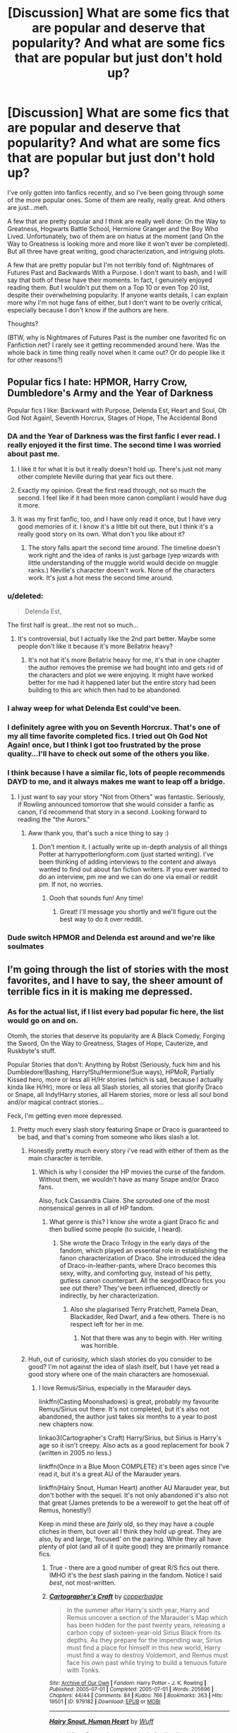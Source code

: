 #+TITLE: [Discussion] What are some fics that are popular and deserve that popularity? And what are some fics that are popular but just don't hold up?

* [Discussion] What are some fics that are popular and deserve that popularity? And what are some fics that are popular but just don't hold up?
:PROPERTIES:
:Author: TheWinterWren
:Score: 24
:DateUnix: 1459364016.0
:DateShort: 2016-Mar-30
:FlairText: Discussion
:END:
I've only gotten into fanfics recently, and so I've been going through some of the more popular ones. Some of them are really, really great. And others are just...meh.

A few that are pretty popular and I think are really well done: On the Way to Greatness, Hogwarts Battle School, Hermione Granger and the Boy Who Lived. Unfortunately, two of them are on hiatus at the moment (and On the Way to Greatness is looking more and more like it won't ever be completed). But all three have great writing, good characterization, and intriguing plots.

A few that are pretty popular but I'm not terribly fond of: Nightmares of Futures Past and Backwards With a Purpose. I don't want to bash, and I will say that both of these have their moments. In fact, I genuinely enjoyed reading them. But I wouldn't put them on a Top 10 or even Top 20 list, despite their overwhelming popularity. If anyone wants details, I can explain more why I'm not huge fans of either, but I don't want to be overly critical, especially because I don't know if the authors are here.

Thoughts?

(BTW, why is Nightmares of Futures Past is the number one favorited fic on Fanfiction.net? I rarely see it getting recommended around here. Was the whole back in time thing really novel when it came out? Or do people like it for other reasons?)


** Popular fics I hate: HPMOR, Harry Crow, Dumbledore's Army and the Year of Darkness

Popular fics I like: Backward with Purpose, Delenda Est, Heart and Soul, Oh God Not Again!, Seventh Horcrux, Stages of Hope, The Accidental Bond
:PROPERTIES:
:Author: InquisitorCOC
:Score: 20
:DateUnix: 1459364619.0
:DateShort: 2016-Mar-30
:END:

*** DA and the Year of Darkness was the first fanfic I ever read. I really enjoyed it the first time. The second time I was worried about past me.
:PROPERTIES:
:Author: onekrazykat
:Score: 15
:DateUnix: 1459366665.0
:DateShort: 2016-Mar-31
:END:

**** I like it for what it is but it really doesn't hold up. There's just not many other complete Neville during that year fics out there.
:PROPERTIES:
:Score: 7
:DateUnix: 1459372890.0
:DateShort: 2016-Mar-31
:END:


**** Exactly my opinion. Great the first read through, not so much the second. I feel like if it had been more canon compliant I would have dug it more.
:PROPERTIES:
:Score: 3
:DateUnix: 1459463710.0
:DateShort: 2016-Apr-01
:END:


**** It was my first fanfic, too, and I have only read it once, but I have very good memories of it. I know it's a little bit out there, but I think it's a really good story on its own. What don't you like about it?
:PROPERTIES:
:Author: DumbledoresArmy42
:Score: 1
:DateUnix: 1459602239.0
:DateShort: 2016-Apr-02
:END:

***** The story falls apart the second time around. The timeline doesn't work right and the idea of ranks is just garbage (yep wizards with little understanding of the muggle world would decide on muggle ranks.) Neville's character doesn't work. None of the characters work. It's just a hot mess the second time around.
:PROPERTIES:
:Author: onekrazykat
:Score: 3
:DateUnix: 1459606475.0
:DateShort: 2016-Apr-02
:END:


*** u/deleted:
#+begin_quote
  Delenda Est,
#+end_quote

The first half is great...the rest not so much...
:PROPERTIES:
:Score: 8
:DateUnix: 1459372917.0
:DateShort: 2016-Mar-31
:END:

**** It's controversial, but I actually like the 2nd part better. Maybe some people don't like it because it's more Bellatrix heavy?
:PROPERTIES:
:Author: InquisitorCOC
:Score: 3
:DateUnix: 1459375026.0
:DateShort: 2016-Mar-31
:END:

***** It's not hat it's more Bellatrix heavy for me, it's that in one chapter the author removes the premise we had bought into and gets rid of the characters and plot we were enjoying. It might have worked better for me had it happened later but the entire story had been building to this arc which then had to be abandoned.
:PROPERTIES:
:Score: 4
:DateUnix: 1459375674.0
:DateShort: 2016-Mar-31
:END:


*** I alway weep for what Delenda Est could've been.
:PROPERTIES:
:Author: UndeadBBQ
:Score: 4
:DateUnix: 1459373139.0
:DateShort: 2016-Mar-31
:END:


*** I definitely agree with you on Seventh Horcrux. That's one of my all time favorite completed fics. I tried out Oh God Not Again! once, but I think I got too frustrated by the prose quality...I'll have to check out some of the others you like.
:PROPERTIES:
:Author: PlatoandtheSunshines
:Score: 4
:DateUnix: 1459372610.0
:DateShort: 2016-Mar-31
:END:


*** I think because I have a similar fic, lots of people recommends DAYD to me, and it always makes me want to leap off a bridge.
:PROPERTIES:
:Author: FloreatCastellum
:Score: 3
:DateUnix: 1459368145.0
:DateShort: 2016-Mar-31
:END:

**** I just want to say your story "Not from Others" was fantastic. Seriously, if Rowling announced tomorrow that she would consider a fanfic as canon, I'd recommend that story in a second. Looking forward to reading the "the Aurors."
:PROPERTIES:
:Author: goodlife23
:Score: 3
:DateUnix: 1459398015.0
:DateShort: 2016-Mar-31
:END:

***** Aww thank you, that's such a nice thing to say :)
:PROPERTIES:
:Author: FloreatCastellum
:Score: 1
:DateUnix: 1459408305.0
:DateShort: 2016-Mar-31
:END:

****** Don't mention it. I actually write up in-depth analysis of all things Potter at harrypotterlongform.com (just started writing). I've been thinking of adding interviews to the content and always wanted to find out about fan fiction writers. If you ever wanted to do an interview, pm me and we can do one via email or reddit pm. If not, no worries.
:PROPERTIES:
:Author: goodlife23
:Score: 2
:DateUnix: 1459472565.0
:DateShort: 2016-Apr-01
:END:

******* Oooh that sounds fun! Any time!
:PROPERTIES:
:Author: FloreatCastellum
:Score: 1
:DateUnix: 1459493240.0
:DateShort: 2016-Apr-01
:END:

******** Great! I'll message you shortly and we'll figure out the best way to do it over reddit.
:PROPERTIES:
:Author: goodlife23
:Score: 1
:DateUnix: 1459557771.0
:DateShort: 2016-Apr-02
:END:


*** Dude switch HPMOR and Delenda est around and we're like soulmates
:PROPERTIES:
:Author: Hpfm2
:Score: 1
:DateUnix: 1459381334.0
:DateShort: 2016-Mar-31
:END:


** I'm going through the list of stories with the most favorites, and I have to say, the sheer amount of terrible fics in it is making me depressed.
:PROPERTIES:
:Author: M-Cheese
:Score: 7
:DateUnix: 1459366661.0
:DateShort: 2016-Mar-31
:END:

*** As for the actual list, if I list every bad popular fic here, the list would go on and on.

Otomh, the stories that deserve its popularity are A Black Comedy, Forging the Sword, On the Way to Greatness, Stages of Hope, Cauterize, and Ruskbyte's stuff.

Popular Stories that don't: Anything by Robst (Seriously, fuck him and his Dumbledore!Bashing, Harry!Stu/Hermione!Sue ways), HPMoR, Partially Kissed hero, more or less all H/Hr stories (which is sad, because I actually kinda like H/Hr), more or less all Slash stories, all stories that glorify Draco or Snape, all Indy!Harry stories, all Harem stories, more or less all soul bond and/or magical contract stories...

Feck, I'm getting even more depressed.
:PROPERTIES:
:Author: M-Cheese
:Score: 8
:DateUnix: 1459367243.0
:DateShort: 2016-Mar-31
:END:

**** Pretty much every slash story featuring Snape or Draco is guaranteed to be bad, and that's coming from someone who likes slash a lot.
:PROPERTIES:
:Author: NaughtyGaymer
:Score: 7
:DateUnix: 1459368713.0
:DateShort: 2016-Mar-31
:END:

***** Honestly pretty much every story i've read with either of them as the main character is terrible.
:PROPERTIES:
:Score: 6
:DateUnix: 1459372972.0
:DateShort: 2016-Mar-31
:END:

****** Which is why I consider the HP movies the curse of the fandom. Without them, we wouldn't have as many Snape and/or Draco fans.

Also, fuck Cassandra Claire. She sprouted one of the most nonsensical genres in all of HP fandom.
:PROPERTIES:
:Author: M-Cheese
:Score: 8
:DateUnix: 1459373626.0
:DateShort: 2016-Mar-31
:END:

******* What genre is this? I know she wrote a giant Draco fic and then bullied some people (to suicide, I heard).
:PROPERTIES:
:Author: andwhyshouldi
:Score: 4
:DateUnix: 1459379312.0
:DateShort: 2016-Mar-31
:END:

******** She wrote the Draco Trilogy in the early days of the fandom, which played an essential role in establishing the fanon characterization of Draco. She introduced the idea of Draco-in-leather-pants, where Draco becomes this sexy, witty, and comforting guy, instead of his petty, gutless canon counterpart. All the sexgod!Draco fics you see out there? They've been influenced, directly or indirectly, by her characterization.
:PROPERTIES:
:Author: M-Cheese
:Score: 7
:DateUnix: 1459382041.0
:DateShort: 2016-Mar-31
:END:

********* Also she plagiarised Terry Pratchett, Pamela Dean, Blackadder, Red Dwarf, and a few others. There is no respect left for her in me.
:PROPERTIES:
:Author: Karinta
:Score: 2
:DateUnix: 1459475979.0
:DateShort: 2016-Apr-01
:END:

********** Not that there was any to begin with. Her writing was horrible.
:PROPERTIES:
:Author: M-Cheese
:Score: 2
:DateUnix: 1459520350.0
:DateShort: 2016-Apr-01
:END:


***** Huh, out of curiosity, which slash stories do you consider to be good? I'm not against the idea of slash itself, but I have yet read a good story where one of the main characters are homosexual.
:PROPERTIES:
:Author: M-Cheese
:Score: 2
:DateUnix: 1459373491.0
:DateShort: 2016-Mar-31
:END:

****** I love Remus/Sirius, especially in the Marauder days.

linkffn(Casting Moonshadows) is great, probably my favourite Remus/Sirius out there. It's not completed, but it's also not abandoned, the author just takes six months to a year to post new chapters now.

linkao3(Cartographer's Craft) Harry/Sirius, but Sirius is Harry's age so it isn't creepy. Also acts as a good replacement for book 7 (written in 2005 no less.)

linkffn(Once in a Blue Moon COMPLETE) it's been ages since I've read it, but it's a great AU of the Marauder years.

linkffn(Hairy Snout, Human Heart) another AU Marauder year, but don't bother with the sequel. It's not only abandoned it's also not that great (James pretends to be a werewolf to get the heat off of Remus, honestly!)

Keep in mind these are /fairly/ old, so they may have a couple cliches in them, but over all I think they hold up great. They are also, by and large, 'focused' on the pairing. While they all have plenty of plot (and all of it quite good) they are primarily romance fics.
:PROPERTIES:
:Author: NaughtyGaymer
:Score: 4
:DateUnix: 1459374004.0
:DateShort: 2016-Mar-31
:END:

******* True - there are a good number of great R/S fics out there. IMHO it's the /best/ slash pairing in the fandom. Notice I said /best/, not most-written.
:PROPERTIES:
:Author: Karinta
:Score: 2
:DateUnix: 1459476047.0
:DateShort: 2016-Apr-01
:END:


******* [[http://archiveofourown.org/works/979182][*/Cartographer's Craft/*]] by [[http://archiveofourown.org/users/copperbadge/pseuds/copperbadge][/copperbadge/]]

#+begin_quote
  In the summer after Harry's sixth year, Harry and Remus uncover a section of the Marauder's Map which has been hidden for the past twenty years, releasing a carbon copy of sixteen-year-old Sirius Black from its depths. As they prepare for the impending war, Sirius must find a place for himself in this new world, Harry must find a way to destroy Voldemort, and Remus must face his own past while trying to build a tenuous future with Tonks.
#+end_quote

^{/Site/: [[http://www.archiveofourown.org/][Archive of Our Own]] *|* /Fandom/: Harry Potter - J. K. Rowling *|* /Published/: 2005-07-01 *|* /Completed/: 2005-07-01 *|* /Words/: 205696 *|* /Chapters/: 44/44 *|* /Comments/: 84 *|* /Kudos/: 766 *|* /Bookmarks/: 363 *|* /Hits/: 19501 *|* /ID/: 979182 *|* /Download/: [[http://archiveofourown.org/downloads/co/copperbadge/979182/Cartographers%20Craft.epub?updated_at=1387625341][EPUB]] or [[http://archiveofourown.org/downloads/co/copperbadge/979182/Cartographers%20Craft.mobi?updated_at=1387625341][MOBI]]}

--------------

[[http://www.fanfiction.net/s/3678330/1/][*/Hairy Snout, Human Heart/*]] by [[https://www.fanfiction.net/u/1156843/Wuff][/Wuff/]]

#+begin_quote
  When Remus is sixteen, he is finally allowed to go to Hogwarts. But life is not as easy as that if you don't know how to behave around other teenagers and, worse, if you are bullied by a gang led by the infamous Sirius Black. Slash: SiriusxRemus.
#+end_quote

^{/Site/: [[http://www.fanfiction.net/][fanfiction.net]] *|* /Category/: Harry Potter *|* /Rated/: Fiction M *|* /Chapters/: 23 *|* /Words/: 110,544 *|* /Reviews/: 715 *|* /Favs/: 524 *|* /Follows/: 152 *|* /Updated/: 12/2/2007 *|* /Published/: 7/24/2007 *|* /Status/: Complete *|* /id/: 3678330 *|* /Language/: English *|* /Genre/: Angst/Romance *|* /Characters/: Remus L., Sirius B. *|* /Download/: [[http://www.p0ody-files.com/ff_to_ebook/ffn-bot/index.php?id=3678330&source=ff&filetype=epub][EPUB]] or [[http://www.p0ody-files.com/ff_to_ebook/ffn-bot/index.php?id=3678330&source=ff&filetype=mobi][MOBI]]}

--------------

[[http://www.fanfiction.net/s/3378356/1/][*/Casting Moonshadows/*]] by [[https://www.fanfiction.net/u/1210536/Moonsign][/Moonsign/]]

#+begin_quote
  Lonely and outcast by his classmates, Remus wishes on a moonshadow for a friend who understands him. To his amazement his wish is answered not once, but three times, by his former enemies, the Marauders. SBRL and some JPLE as well, of course.
#+end_quote

^{/Site/: [[http://www.fanfiction.net/][fanfiction.net]] *|* /Category/: Harry Potter *|* /Rated/: Fiction M *|* /Chapters/: 85 *|* /Words/: 386,806 *|* /Reviews/: 7,782 *|* /Favs/: 4,060 *|* /Follows/: 3,781 *|* /Updated/: 3/21 *|* /Published/: 2/5/2007 *|* /id/: 3378356 *|* /Language/: English *|* /Genre/: Angst/Romance *|* /Characters/: Remus L., Sirius B. *|* /Download/: [[http://www.p0ody-files.com/ff_to_ebook/ffn-bot/index.php?id=3378356&source=ff&filetype=epub][EPUB]] or [[http://www.p0ody-files.com/ff_to_ebook/ffn-bot/index.php?id=3378356&source=ff&filetype=mobi][MOBI]]}

--------------

[[http://www.fanfiction.net/s/3963147/1/][*/Once in a Blue Moon COMPLETE/*]] by [[https://www.fanfiction.net/u/678923/FullMoonDreams][/FullMoonDreams/]]

#+begin_quote
  In a world where Remus never received his Hogwarts invitation and Sirius wasn't accepted by the Gryffindors the two lonely boys become friends. A story beginning in their first year, and continuing right through Hogwarts and beyond. RLSB.
#+end_quote

^{/Site/: [[http://www.fanfiction.net/][fanfiction.net]] *|* /Category/: Harry Potter *|* /Rated/: Fiction M *|* /Chapters/: 77 *|* /Words/: 408,087 *|* /Reviews/: 2,289 *|* /Favs/: 821 *|* /Follows/: 339 *|* /Updated/: 11/24/2009 *|* /Published/: 12/23/2007 *|* /Status/: Complete *|* /id/: 3963147 *|* /Language/: English *|* /Genre/: Romance/Friendship *|* /Characters/: Sirius B., Remus L. *|* /Download/: [[http://www.p0ody-files.com/ff_to_ebook/ffn-bot/index.php?id=3963147&source=ff&filetype=epub][EPUB]] or [[http://www.p0ody-files.com/ff_to_ebook/ffn-bot/index.php?id=3963147&source=ff&filetype=mobi][MOBI]]}

--------------

*FanfictionBot*^{1.3.7} *|* [[[https://github.com/tusing/reddit-ffn-bot/wiki/Usage][Usage]]] | [[[https://github.com/tusing/reddit-ffn-bot/wiki/Changelog][Changelog]]] | [[[https://github.com/tusing/reddit-ffn-bot/issues/][Issues]]] | [[[https://github.com/tusing/reddit-ffn-bot/][GitHub]]] | [[[https://www.reddit.com/message/compose?to=%2Fu%2Ftusing][Contact]]]

^{/New in this version: PM request support!/}
:PROPERTIES:
:Author: FanfictionBot
:Score: 1
:DateUnix: 1459374099.0
:DateShort: 2016-Mar-31
:END:


****** u/Obversa:
#+begin_quote
  I have yet read a good story where one of the main characters are homosexual.
#+end_quote

Technically, you already did: /Harry Potter/ by J.K. Rowling. The author's slash pairing of Dumbledore/Grindelwald just wasn't written explicitly in the work itself. (/j)
:PROPERTIES:
:Author: Obversa
:Score: 2
:DateUnix: 1459397376.0
:DateShort: 2016-Mar-31
:END:

******* That's sort of the issue with slash stories, isn't it? Most fanfic authors can't do subtle. If they're writing slash, chances are, it's going to be up in your face. And let's face it, JKR said Dumbledore was gay, but the dude was over 100 years old when he died. When is the last time you think he got his freak on? 1930? It wasn't relevant to canon at all (nor was there anything overtly hinting at his supposed orientation), so it's a non-issue.
:PROPERTIES:
:Author: Lord_Anarchy
:Score: 2
:DateUnix: 1459430276.0
:DateShort: 2016-Mar-31
:END:

******** Isn't this the same regarding any fic where the main focus is a pairing? Like there's nothing "subtle" (whatever that means....) about fics with pairings, ESPECIALLY if the pairing is non-canon compliant. Like what's the difference between a draco/hermione and a remus/sirius in terms of "subtlety" or plausibility?

On the other hand, because some people feel so uncomfortable with slash, it must be explicitly stated that the story is about slash. But then many readers who like slash want to read a story where the romantic pairing IS the focus of the story. In addition, I feel like a lot more development is needed in slash pairings because these relationships are viewed as non-normative.

Like it'd be easy to have an adventure fic that has ron/hermione pairing in the background as a given, because it's easier to imagine them together (also because it's canon compliant). Have a slash pairing just hanging out in the background and people grumble that they don't want to read slash, and that it isn't plausible that those characters are together.

That's just my two cents.
:PROPERTIES:
:Author: vonham
:Score: 1
:DateUnix: 1459436748.0
:DateShort: 2016-Mar-31
:END:

********* What I'm saying, is that by subtlety, there's a sort of shock-factor involved. Like, if someone is writing Harry as being gay, they're almost always a pairing involved. Like, if someone is writing Harry/Draco, you can be assured that the author is going to be writing them getting it on at some point in time. Otherwise, what would be the point of writing it to begin with. That's not to mention, the amount of slash stories without a pairing is almost non-existent.

But, when you have normal, straight Harry, that's not necessarily the case. There's thousands of stories of him being straight and him going on adventures where him being straight doesn't matter at all. There's many, many stories where he's straight but there's no pairing. Many more where there is a pairing, but it's background and not relevant, or the story isn't about romance.
:PROPERTIES:
:Author: Lord_Anarchy
:Score: 1
:DateUnix: 1459438687.0
:DateShort: 2016-Mar-31
:END:


******* I'm pretty sure you already knew what I meant.
:PROPERTIES:
:Author: M-Cheese
:Score: 1
:DateUnix: 1459416856.0
:DateShort: 2016-Mar-31
:END:

******** That's why I added the end bit that I was joking.
:PROPERTIES:
:Author: Obversa
:Score: 3
:DateUnix: 1459446636.0
:DateShort: 2016-Mar-31
:END:

********* lol, didn't see that part. XD
:PROPERTIES:
:Author: M-Cheese
:Score: 1
:DateUnix: 1459446772.0
:DateShort: 2016-Mar-31
:END:


***** I think [[http://www.feedbooks.com/userbook/22840/secrets][Vorabiza's]] H/D is pretty good - especially Secrets. You should try them (though they probably don't belong in this thread, since I don't think they're all that popular, not being in the big archives). Also on HPfandom.net.
:PROPERTIES:
:Author: t1mepiece
:Score: 2
:DateUnix: 1459378987.0
:DateShort: 2016-Mar-31
:END:

****** Thanks for the rec. I'm not adverse to the pairing, I just find it /really/ difficult to find Harry/Draco stories that aren't just completely ridiculous.

The last one I remember liking is linkffn(Must Love Quidditch)
:PROPERTIES:
:Author: NaughtyGaymer
:Score: 1
:DateUnix: 1459379292.0
:DateShort: 2016-Mar-31
:END:

******* [[http://www.fanfiction.net/s/4726251/1/][*/Must Love Quidditch/*]] by [[https://www.fanfiction.net/u/1568636/dracosoftie][/dracosoftie/]]

#+begin_quote
  Through a series of emails from an online dating site, Harry thinks he's found his perfect match. Will the bond they've forged survive after their identities are revealed? H/D. Warnings for slash, language and explicit sexual content.
#+end_quote

^{/Site/: [[http://www.fanfiction.net/][fanfiction.net]] *|* /Category/: Harry Potter *|* /Rated/: Fiction M *|* /Chapters/: 30 *|* /Words/: 107,542 *|* /Reviews/: 3,421 *|* /Favs/: 5,212 *|* /Follows/: 1,064 *|* /Updated/: 2/2/2009 *|* /Published/: 12/19/2008 *|* /Status/: Complete *|* /id/: 4726251 *|* /Language/: English *|* /Genre/: Romance *|* /Characters/: Harry P., Draco M. *|* /Download/: [[http://www.p0ody-files.com/ff_to_ebook/ffn-bot/index.php?id=4726251&source=ff&filetype=epub][EPUB]] or [[http://www.p0ody-files.com/ff_to_ebook/ffn-bot/index.php?id=4726251&source=ff&filetype=mobi][MOBI]]}

--------------

*FanfictionBot*^{1.3.7} *|* [[[https://github.com/tusing/reddit-ffn-bot/wiki/Usage][Usage]]] | [[[https://github.com/tusing/reddit-ffn-bot/wiki/Changelog][Changelog]]] | [[[https://github.com/tusing/reddit-ffn-bot/issues/][Issues]]] | [[[https://github.com/tusing/reddit-ffn-bot/][GitHub]]] | [[[https://www.reddit.com/message/compose?to=%2Fu%2Ftusing][Contact]]]

^{/New in this version: PM request support!/}
:PROPERTIES:
:Author: FanfictionBot
:Score: 1
:DateUnix: 1459379334.0
:DateShort: 2016-Mar-31
:END:


******* Aah, replied to the wring comment. Anyway: You should give Secrets a try. It's a very slow build, with the relationship pretty much in the background with everything else going on. But I think slow build is the way to go with H/D - a sudden 180 from previous attitudes just isn't believable.
:PROPERTIES:
:Author: t1mepiece
:Score: 1
:DateUnix: 1459472532.0
:DateShort: 2016-Apr-01
:END:


*** I think it suffers from what I like to call "Naruto Syndrome". The Naruto fanfic archive has so many fics and 100x as many readers, so they get shunted to the top of the sort by favorites due to the raw amount of fans "favoriting" something, despite its quality or lack thereof. Ever notice how, when you're searching a crossover with /anything/, Naruto fics tend to be on top? That's the "Naruto Syndrome" at work. God forbid I want to read a crossover story that /doesn't/ include Naruto.

The Harry Potter fanfic archive suffers from something similar, albeit on a smaller level.
:PROPERTIES:
:Author: HighTreason25
:Score: 3
:DateUnix: 1459367791.0
:DateShort: 2016-Mar-31
:END:

**** I really dislike manga/anime, and this Naruto shit everywhere just /pisses me off/. Ugh.
:PROPERTIES:
:Author: caesarea
:Score: 5
:DateUnix: 1459374477.0
:DateShort: 2016-Mar-31
:END:

***** Not all Naruto stuff is bad, but maybe I don't want to read something Naruto right now.
:PROPERTIES:
:Author: HighTreason25
:Score: 3
:DateUnix: 1459377393.0
:DateShort: 2016-Mar-31
:END:


**** I didnt know you read naruto fanfiction :3 thats great. Its my first fandom, and tbh, I still read it abit more than other fandoms... maybe we can talk some more on another thread lol

BUT back to the point, I would say that is an issue with EVERY major fandom. I get what you are saying tho, having read most of the major Naruto works, there are a massive amount that arent great just like harry potter. The biggest difference for me is that Harry Potter's fanfic list is around 1.5 times as large as naruto's (on FFnet) so its more prevalent to me there. Good point tho
:PROPERTIES:
:Author: Zerokun11
:Score: 1
:DateUnix: 1459374264.0
:DateShort: 2016-Mar-31
:END:

***** Point to you.

I chose Naruto for the example because, personally, I see way more Naruto crossovers. Let's say you're looking for a Harry Potter crossover with, let's say, Lord of the Rings, of which there are 874 according to FF.net. If I were to sort by show all crossovers, sorted by favorites, there's a ton of Avengers, Marvel related characters, Star Wars and Naruto. (Admittedly I could do better buy just going to the HP/LotR subsection, but maybe I want to see the "top" (most favorited) crossovers.)

It's even worse when your base series to be crossed over is an anime, because they suffer really hard from "Naruto Syndrome".
:PROPERTIES:
:Author: HighTreason25
:Score: 7
:DateUnix: 1459377366.0
:DateShort: 2016-Mar-31
:END:

****** I'm a newcomer to the LOTR fandom, thanks to the films, and I have yet to read the LOTR books in their entirety. However, I'm having a blast reading HP/LOTR crossover fanfictions so far. I love reading just how drastic the contrasts are for magic and wizards in the two works. Having been a HP fan first, it took me a while to wrap my head around the fact that wizards in LOTR are basically lesser gods, and thus, why there are only five of them in Middle-earth.
:PROPERTIES:
:Author: Obversa
:Score: 2
:DateUnix: 1459397574.0
:DateShort: 2016-Mar-31
:END:

******* Right? And there's a bunch that are really well done. But they tend to get burred under all the fics coming from series that have colossal fan bases.
:PROPERTIES:
:Author: HighTreason25
:Score: 2
:DateUnix: 1459405960.0
:DateShort: 2016-Mar-31
:END:


** /The Good/

Pet Project by Caeria is one of my favorites, Isolation by bex-chan and as previously mentioned Stages of Hope was pretty great.

/The Bad/

Poison Pen, Partially Kissed Hero, The Marriage Stone.

/The Ugly/

Obligatory anything by robst here, but a special horrible goes out to In this World and the Next. Yuck.

On a side note, I don't hate HPMOR, and honestly think its technical writing is decent, but I do dislike the inherent smugness and sense of superiority that come with rationalist retellings. I've read a Superman one that was decent, though, so they're not all bad.
:PROPERTIES:
:Author: fearandselfloathing_
:Score: 6
:DateUnix: 1459367597.0
:DateShort: 2016-Mar-31
:END:

*** If you take MoR as just a book and ignore the greater movement and author tract, I think it's a very well done and expansive AU.
:PROPERTIES:
:Author: Ember_Rising
:Score: 5
:DateUnix: 1459375401.0
:DateShort: 2016-Mar-31
:END:

**** Same here. It's clearly a good work, but it's not a work about children, nor for children, nor /better/ than the source material---just different.

I think much of the hate of it has to do with Yudkowsky himself rather than with the story: people dislike his attitude and thus they don't care about the story. It's not helped by the occasional gambit pile-up so high that it reaches space, though, that I do acknowledge.
:PROPERTIES:
:Author: Kazeto
:Score: 2
:DateUnix: 1459715303.0
:DateShort: 2016-Apr-04
:END:


*** u/deleted:
#+begin_quote
  In this World and the Next.
#+end_quote

Oh this is fucking weird. This is forcibly transgender Ron right? And murdering Percy at 15?
:PROPERTIES:
:Score: 2
:DateUnix: 1459373044.0
:DateShort: 2016-Mar-31
:END:

**** It is.
:PROPERTIES:
:Author: fearandselfloathing_
:Score: 1
:DateUnix: 1459374447.0
:DateShort: 2016-Mar-31
:END:


*** What do you dislike about Poison Pen?
:PROPERTIES:
:Author: midasgoldentouch
:Score: 1
:DateUnix: 1459372429.0
:DateShort: 2016-Mar-31
:END:

**** The flanderized characters and Harry Sue.
:PROPERTIES:
:Author: fearandselfloathing_
:Score: 4
:DateUnix: 1459374403.0
:DateShort: 2016-Mar-31
:END:


**** It has a “Harry writes so everyone thinks he is right because he writes” thing. Basically, it's fan-wank, a potentially pleasant one if you are after a story where Harry was miserable and want something lighter, but fan-wank nonetheless.
:PROPERTIES:
:Author: Kazeto
:Score: 1
:DateUnix: 1459715395.0
:DateShort: 2016-Apr-04
:END:


** u/Englishhedgehog13:
#+begin_quote
  What are some fics that are popular but just don't hold up?
#+end_quote

That would be one hellishly long list.
:PROPERTIES:
:Author: Englishhedgehog13
:Score: 5
:DateUnix: 1459374839.0
:DateShort: 2016-Mar-31
:END:


** Nightmares of Future Past doesn't get recommended here anymore because everyone was sick of seeing it recommended. Also it's updated 3 times in the last year, so most everyone has read up to the current chapter.
:PROPERTIES:
:Author: LocalMadman
:Score: 5
:DateUnix: 1459371406.0
:DateShort: 2016-Mar-31
:END:


** I'm sure it was fairly innovative when it was first published back in 2007, but jbern's /The Lie I've Lived/ doesn't quite hold up for me.

I love the first two thirds or so. The Hat is hilarious, and the idea of Harry gaining all the memories of James is really engaging.

But somewhere around the point of the Yule Ball I start getting bored. Maybe it's because I've read GoF AU a million times, and in that case I can't exactly blame the story since it probably did a lot of those tropes first.

Maybe that's just how the fandom works. Eventually even the most innovative stories feel derivative, regardless of publish date.
:PROPERTIES:
:Author: NaughtyGaymer
:Score: 5
:DateUnix: 1459370371.0
:DateShort: 2016-Mar-31
:END:

*** u/LocalMadman:
#+begin_quote
  The Hat is hilarious
#+end_quote

For me, the Hat ruins any attempts for me to reread. I hate the Sorting Hat in /The Lie I've Lived/ and it's personality takes me out of the story every time I come back to it.
:PROPERTIES:
:Author: LocalMadman
:Score: 4
:DateUnix: 1459371239.0
:DateShort: 2016-Mar-31
:END:

**** I feel like the author was trying too hard to make the Hat scandalous and obscene.
:PROPERTIES:
:Author: derive-dat-ass
:Score: 4
:DateUnix: 1459396285.0
:DateShort: 2016-Mar-31
:END:


*** I wasn't a big fan of The Lie I've Lived. It did give me one idea for a story that I'll never write though. What if the Harry they found was a de-aged James and a Death Eater who was with Riddle took the actual Harry to raise him as an heir to the Dark Lord due to actually knowing about horcruxes and that their master would return someday.
:PROPERTIES:
:Author: viol8er
:Score: 3
:DateUnix: 1459371047.0
:DateShort: 2016-Mar-31
:END:


*** I'm glad there are other's out there who feel the same as me. Like, if you take away the sorting hat, the story has almost nothing going for it.
:PROPERTIES:
:Author: Lord_Anarchy
:Score: 1
:DateUnix: 1459430961.0
:DateShort: 2016-Mar-31
:END:

**** I'm inclined to agree with that.

It just hasn't aged well, and while it deserves praise for being good at the time, I don't think it's a top tier fic anymore.
:PROPERTIES:
:Author: NaughtyGaymer
:Score: 1
:DateUnix: 1459431038.0
:DateShort: 2016-Mar-31
:END:


** linkffn(Australia by MsBinns) seems to be held in pretty high regard, and I certainly think it deserves that praise.
:PROPERTIES:
:Author: DEP61
:Score: 2
:DateUnix: 1459376081.0
:DateShort: 2016-Mar-31
:END:

*** [[http://www.fanfiction.net/s/7562379/1/][*/Australia/*]] by [[https://www.fanfiction.net/u/3426838/MsBinns][/MsBinns/]]

#+begin_quote
  Ron grieves the loss of his brother and tries to figure out life after the war while trying to navigate his new relationship with Hermione. Cover art is by the talented anxiouspineapples and is titled "At Long Last".
#+end_quote

^{/Site/: [[http://www.fanfiction.net/][fanfiction.net]] *|* /Category/: Harry Potter *|* /Rated/: Fiction M *|* /Chapters/: 45 *|* /Words/: 340,509 *|* /Reviews/: 2,286 *|* /Favs/: 1,101 *|* /Follows/: 1,128 *|* /Updated/: 8/30/2014 *|* /Published/: 11/18/2011 *|* /Status/: Complete *|* /id/: 7562379 *|* /Language/: English *|* /Genre/: Romance/Angst *|* /Characters/: Ron W., Hermione G. *|* /Download/: [[http://www.p0ody-files.com/ff_to_ebook/ffn-bot/index.php?id=7562379&source=ff&filetype=epub][EPUB]] or [[http://www.p0ody-files.com/ff_to_ebook/ffn-bot/index.php?id=7562379&source=ff&filetype=mobi][MOBI]]}

--------------

*FanfictionBot*^{1.3.7} *|* [[[https://github.com/tusing/reddit-ffn-bot/wiki/Usage][Usage]]] | [[[https://github.com/tusing/reddit-ffn-bot/wiki/Changelog][Changelog]]] | [[[https://github.com/tusing/reddit-ffn-bot/issues/][Issues]]] | [[[https://github.com/tusing/reddit-ffn-bot/][GitHub]]] | [[[https://www.reddit.com/message/compose?to=%2Fu%2Ftusing][Contact]]]

^{/New in this version: PM request support!/}
:PROPERTIES:
:Author: FanfictionBot
:Score: 2
:DateUnix: 1459376159.0
:DateShort: 2016-Mar-31
:END:


** Deserving: A Black Comedy, Delenda Est, The Lie I've Lived

Decent but Undeserving: Make a Wish, Runemaster, Deprived

Undeserving: C'est La Vie (boring)

Crap: HPMoR (tone)

Looking at the 25 most favorited fics on FFN. The rest I haven't read, but I assume most are crap.
:PROPERTIES:
:Author: Fufu_00
:Score: 2
:DateUnix: 1459431958.0
:DateShort: 2016-Mar-31
:END:


** I agree with you on NOFP and the Backwards series. They're terrible, like most time-traveling stories, and I include "Oh God, Not Again" here. It's just so... weak.

However, I'm not a big fan of On the Way to Greatness - it's technically well-written, but treads too close to canon for my liking, and I believe that a good story should have a creative and original plot. Hogwarts Battle School is one of the popular fics I most dislike, partly for the same reason that I hate Ender's Game, which it's based upon. Anything starring Hermione is usually a terrible wish-fulfillment self-insert that treads dangerously close to Mary-Sue.

The list of terrible popular fics also includes Dumbledore's Army and the Year of Dumbness, What Would Slytherin Harry Do, Methods of Rationality, Make a Wish, A Black Comedy, Applied Cultural Anthropology, C'est La Vie, Stages of Hope, and everything by Shezza.

Really, most of the popular fics are massively overrated.
:PROPERTIES:
:Author: Almavet
:Score: 5
:DateUnix: 1459371357.0
:DateShort: 2016-Mar-31
:END:

*** I actually love Scott Card's works, EXCEPT the Ender's Game series. I actually prefered Ender's Shadow because Bean held no illusions about what was going on. which meant that the series was more realistic. Bean knew exactly what Ender had to do, and why the school existed. So, I do share your opinion of Hogwarts battle School since we are of the same mind about ender game.
:PROPERTIES:
:Author: Zerokun11
:Score: 3
:DateUnix: 1459374450.0
:DateShort: 2016-Mar-31
:END:


*** u/Ember_Rising:
#+begin_quote
  They're terrible, like most time-traveling stories
#+end_quote

While I agree with you on Backwards, I happen to like NoFP despite its age and clichés and, well, a bunch of problems.

Regardless, what time-traveling stories would you actually recommend that are in direct competition to BwPurpose and NoFP? ie stories that revisit the canon years at Hogwarts. Or is that concept just essentially bad?
:PROPERTIES:
:Author: Ember_Rising
:Score: 1
:DateUnix: 1459375657.0
:DateShort: 2016-Mar-31
:END:

**** Delenda Est had some interesting elements, but other than that I can't think of any time-travel story that I like. I don't think the concept is inherently bad, but, like most fanfiction tropes, it's usually poorly executed.
:PROPERTIES:
:Author: Almavet
:Score: 3
:DateUnix: 1459377506.0
:DateShort: 2016-Mar-31
:END:

***** So say I wanted to write a time-travel fic. What tropes would instantly turn you off? What usually goes wrong when authors attempt the subgenre? I've always liked the concept (life in cheat-mode), but there's so many poorly executed ones, just like you've said.

Oh here's a travel fic I liked: what do you think of linkffn(The Hogwarts Strike Team)?
:PROPERTIES:
:Author: Ember_Rising
:Score: 4
:DateUnix: 1459378813.0
:DateShort: 2016-Mar-31
:END:

****** The author started manufacturing angst in chapter 15 and that pissed off lots of readers. The story is now abandoned.
:PROPERTIES:
:Author: InquisitorCOC
:Score: 5
:DateUnix: 1459379692.0
:DateShort: 2016-Mar-31
:END:

******* Yeah it's too bad. The contingency plan premise is one of the few that actually makes a drastic solution like time travel seem necessary (while being DH compliant).
:PROPERTIES:
:Author: Ember_Rising
:Score: 2
:DateUnix: 1459380360.0
:DateShort: 2016-Mar-31
:END:


******* It lost me when Harry angsted over preemptively killing a mass-murderer who wanted to kill him and all his friends because his family was mourning. That's like a guy making a time machine to prevent the Holocaust, and then having second thoughts because he doesn't want to see Eva Braun cry - a complete and utter moral failure.
:PROPERTIES:
:Author: Starfox5
:Score: 0
:DateUnix: 1459413141.0
:DateShort: 2016-Mar-31
:END:


****** I haven't read the fic so I can't give any meaningful opinion.

It's hard to pinpoint exactly what goes wrong in this genre, since it mostly stems from bad writing that is generally all over fanfiction. In most stories I've read, Harry and his companions don't really do much to change things, so you just read about them kinda going through canon events again in a different light, the plot is maddeningly slow, and they behave neither like children OR adults. Then there's a lot of wangst about seeing people that died in the original timeline, and Harry can barely stop himself from crying because of it (Harry was never that emotional in canon, and it annoys me seeing him being so emotionally weak).

It's supposed to be, like you said, "life on cheat-mode", yet they can't do anything right even on easy-mode, which makes them look dumb and incompetent - something that I have no interest reading about. Those time-travelers still fall into all those stupid pitfalls like picking petty fights with Malfoy or letting Pettigrew escape. The only story that actually did that right was Reunion by Rorsharch's Blot - not that I like the fic very much, but at least the characters quickly did what they came to do, instead of fucking around.
:PROPERTIES:
:Author: Almavet
:Score: 3
:DateUnix: 1459383785.0
:DateShort: 2016-Mar-31
:END:

******* Dear God, the /wangst/. That alone is probably the most common trope that every time-travel-fic I've read thus far seems to have. If Harry and his companions willingly go back in time, of course they're going to see people, then-alive, who die(d) in the future. In /Prisoner of Azkaban/, when Harry doesn't know what's going on with the Time-Turner, he seems largely confused. Even after Hermione explains their time-travel, however, Harry doesn't get weepy or emotional at the sight of Buckbeak or Sirius.
:PROPERTIES:
:Author: Obversa
:Score: 2
:DateUnix: 1459397763.0
:DateShort: 2016-Mar-31
:END:


****** [[http://www.fanfiction.net/s/10807718/1/][*/The Hogwarts Strike Team/*]] by [[https://www.fanfiction.net/u/4812200/Myricle][/Myricle/]]

#+begin_quote
  An older and more experienced Harry and Hermione return to their first year at Hogwarts. Their goals? Assassinate Death Eaters, destroy Horcruxes, and deal with Voldemort's hidden contingency plan... by any means necessary. And maybe they'll fix a few other things along the way.
#+end_quote

^{/Site/: [[http://www.fanfiction.net/][fanfiction.net]] *|* /Category/: Harry Potter *|* /Rated/: Fiction T *|* /Chapters/: 21 *|* /Words/: 219,157 *|* /Reviews/: 1,198 *|* /Favs/: 2,300 *|* /Follows/: 3,343 *|* /Updated/: 9/22/2015 *|* /Published/: 11/6/2014 *|* /id/: 10807718 *|* /Language/: English *|* /Genre/: Adventure *|* /Characters/: Harry P., Hermione G. *|* /Download/: [[http://www.p0ody-files.com/ff_to_ebook/ffn-bot/index.php?id=10807718&source=ff&filetype=epub][EPUB]] or [[http://www.p0ody-files.com/ff_to_ebook/ffn-bot/index.php?id=10807718&source=ff&filetype=mobi][MOBI]]}

--------------

*FanfictionBot*^{1.3.7} *|* [[[https://github.com/tusing/reddit-ffn-bot/wiki/Usage][Usage]]] | [[[https://github.com/tusing/reddit-ffn-bot/wiki/Changelog][Changelog]]] | [[[https://github.com/tusing/reddit-ffn-bot/issues/][Issues]]] | [[[https://github.com/tusing/reddit-ffn-bot/][GitHub]]] | [[[https://www.reddit.com/message/compose?to=%2Fu%2Ftusing][Contact]]]

^{/New in this version: PM request support!/}
:PROPERTIES:
:Author: FanfictionBot
:Score: 2
:DateUnix: 1459378836.0
:DateShort: 2016-Mar-31
:END:


***** try "concentric wavelengths" or "the unforgiving minute". If those don't do it, nothing will. There's also Wastelands of Time (which some people think is too over the top) and "timely errors", which is just a solid piece.
:PROPERTIES:
:Author: Lord_Anarchy
:Score: 1
:DateUnix: 1459430746.0
:DateShort: 2016-Mar-31
:END:

****** Thanks, but I'm not a big fan of VotN's writing. I've just read Timely Errors a week ago and though it had some interesting ideas, it felt lifeless and pointless.
:PROPERTIES:
:Author: Almavet
:Score: 1
:DateUnix: 1459455003.0
:DateShort: 2016-Apr-01
:END:


** NOFP is awful. It's mostly so high up on the popularity list, because it's a self-fulfilling, cascading sort of effect. Lots of new readers will search the fandom, and sort by most popular, and read the most popular fics, thus making them more popular. They don't yet have the experience to realize what classifies as a good or bad fic, so if they enjoy it, they'll likely forever think it's the best thing ever. This is true of nearly every story in the top 25. [[https://www.fanfiction.net/book/Harry-Potter/?&srt=4&r=10]]

Like, I look at that list, and there's only a handful of fics there that I would consider worthy of the praise. A Black Comedy is the best story on that list, and I really don't even think it's that close. Make-A-Wish is decent and his its moments, though I don't think it has aged well at all. Then there is Deprived, which despite being off the walls random and cliche-ridden at first glance, is readable and amusing at times, but shouldn't be anywhere near as popular as it apparently is. But then you got stuff like Poison Pen and Harry Crow, which are just terrible, Delende Est which should have been abandoned after chapter 20 to avoid the trainwreck it turned into, and things like The Lie I've Lived and Methods of Rationality which are super polarizing (and I don't think either are good). I won't go into fics like Isolation because I have no desire to read that pairing, or several of the other fics which are over a decade old and likely severely outdated.

Some popular fics (not on that list) the hold up are (off the top of my head) on the way to greatness, intoxication, out of the night, wastelands of time, ectomancer, incorruptible: the dementor's stigma, the unforgiving minute, timely errors, denarian trilogy, browncoat green eyes, thief of hogwarts

some popular fics that don't: Vincet, bungle in the jungle, harry potter and the boy who lived, I'm still here, passageways, letters, grow young with me, the darkness within (kurinoone), c'est la vie, a second chance at life, earl of the north, HP & the summer of change, a cadmean victory, to fight the coming darkness, prince of a dark kingdom, the well-groomed mind, everything by esama and clell.

Obviously, I find a lot of stories to be extremely overrated, and I'd likely be here all month listing all the ones I don't like. But, I've never been one to mince words. I've been reading fanfiction for long enough that I've entered the stage where I can see things objectively, and not get starry-eyed ove ra favorite pairing or genre, or succumb to a guilty pleasure and try and rationalize why it's good.
:PROPERTIES:
:Author: Lord_Anarchy
:Score: 4
:DateUnix: 1459367719.0
:DateShort: 2016-Mar-31
:END:

*** [deleted]
:PROPERTIES:
:Score: 1
:DateUnix: 1459393396.0
:DateShort: 2016-Mar-31
:END:

**** It's pretty much fanwank over how awesome Harry is, with constant escalation of Harry's skills to the point where there's nothing left for Harry to learn by year 4.
:PROPERTIES:
:Author: Lord_Anarchy
:Score: 2
:DateUnix: 1459395447.0
:DateShort: 2016-Mar-31
:END:


** You should check out The Debt of Time. It's pretty popular in my circle of fan fic people. I haven't read anything so obsessively since the Deathly Hallows came out. The first part builds up and was a little slow for me, but it's one of the best things I have ever read, book or FF wise.
:PROPERTIES:
:Author: MadEyeBeauty
:Score: 1
:DateUnix: 1459462528.0
:DateShort: 2016-Apr-01
:END:


** Linkffn(Hermione Malfoy by superscar) is hugely popular, but I can't stand it. Linkffn(Isolation) is a good fic, but it's recommended everywhere... If you're asking for a DMHG to read, chances are, you already know about Isolation.

Popular fics I like: linkffn(Pride of Time; The Last Maurader; Roundabout Destiny)
:PROPERTIES:
:Author: Meiyouxiangjiao
:Score: 1
:DateUnix: 1459565402.0
:DateShort: 2016-Apr-02
:END:

*** [[http://www.fanfiction.net/s/1391080/1/][*/Hermione Malfoy/*]] by [[https://www.fanfiction.net/u/283972/superscar][/superscar/]]

#+begin_quote
  At the request of Dumbledore, Hermione Granger marries Draco Malfoy. COMPLETED
#+end_quote

^{/Site/: [[http://www.fanfiction.net/][fanfiction.net]] *|* /Category/: Harry Potter *|* /Rated/: Fiction M *|* /Chapters/: 20 *|* /Words/: 54,071 *|* /Reviews/: 5,186 *|* /Favs/: 5,412 *|* /Follows/: 3,088 *|* /Updated/: 12/21/2012 *|* /Published/: 6/20/2003 *|* /Status/: Complete *|* /id/: 1391080 *|* /Language/: English *|* /Genre/: Humor/Romance *|* /Characters/: Draco M., Hermione G. *|* /Download/: [[http://www.p0ody-files.com/ff_to_ebook/ffn-bot/index.php?id=1391080&source=ff&filetype=epub][EPUB]] or [[http://www.p0ody-files.com/ff_to_ebook/ffn-bot/index.php?id=1391080&source=ff&filetype=mobi][MOBI]]}

--------------

[[http://www.fanfiction.net/s/6291747/1/][*/Isolation/*]] by [[https://www.fanfiction.net/u/491287/Bex-chan][/Bex-chan/]]

#+begin_quote
  He can't leave the room. Her room. And it's all the Order's fault. Confined to a small space with only the Mudblood for company, something's going to give. Maybe his sanity. Maybe not. "There," she spat. "Now your Blood's filthy too!" DM/HG. PostHBP.
#+end_quote

^{/Site/: [[http://www.fanfiction.net/][fanfiction.net]] *|* /Category/: Harry Potter *|* /Rated/: Fiction M *|* /Chapters/: 48 *|* /Words/: 278,881 *|* /Reviews/: 12,992 *|* /Favs/: 15,781 *|* /Follows/: 11,564 *|* /Updated/: 4/5/2014 *|* /Published/: 9/2/2010 *|* /Status/: Complete *|* /id/: 6291747 *|* /Language/: English *|* /Genre/: Romance/Angst *|* /Characters/: Hermione G., Draco M. *|* /Download/: [[http://www.p0ody-files.com/ff_to_ebook/ffn-bot/index.php?id=6291747&source=ff&filetype=epub][EPUB]] or [[http://www.p0ody-files.com/ff_to_ebook/ffn-bot/index.php?id=6291747&source=ff&filetype=mobi][MOBI]]}

--------------

[[http://www.fanfiction.net/s/8311387/1/][*/Roundabout Destiny/*]] by [[https://www.fanfiction.net/u/2764183/MaryRoyale][/MaryRoyale/]]

#+begin_quote
  Hermione's destiny is altered by the Powers that Be. She is cast back to the Marauder's Era where she is Hermione Potter, the pureblood fraternal twin sister of James Potter. She retains Hermione Granger's memories, and is determined to change her brother's fate for the better. Obviously AU. Starts in their 1st year. M for language, minor violence, etc.
#+end_quote

^{/Site/: [[http://www.fanfiction.net/][fanfiction.net]] *|* /Category/: Harry Potter *|* /Rated/: Fiction M *|* /Chapters/: 29 *|* /Words/: 169,487 *|* /Reviews/: 1,709 *|* /Favs/: 4,924 *|* /Follows/: 1,639 *|* /Updated/: 12/3/2014 *|* /Published/: 7/11/2012 *|* /Status/: Complete *|* /id/: 8311387 *|* /Language/: English *|* /Genre/: Romance/Adventure *|* /Characters/: Hermione G., Sirius B. *|* /Download/: [[http://www.p0ody-files.com/ff_to_ebook/ffn-bot/index.php?id=8311387&source=ff&filetype=epub][EPUB]] or [[http://www.p0ody-files.com/ff_to_ebook/ffn-bot/index.php?id=8311387&source=ff&filetype=mobi][MOBI]]}

--------------

[[http://www.fanfiction.net/s/7453087/1/][*/Pride of Time/*]] by [[https://www.fanfiction.net/u/1632752/Anubis-Ankh][/Anubis Ankh/]]

#+begin_quote
  Hermione quite literally crashes her way back through time by roughly twenty years. There is no going back; the only way is to go forward. And when one unwittingly interferes with time, what one expects may not be what time finds...
#+end_quote

^{/Site/: [[http://www.fanfiction.net/][fanfiction.net]] *|* /Category/: Harry Potter *|* /Rated/: Fiction M *|* /Chapters/: 50 *|* /Words/: 554,906 *|* /Reviews/: 2,093 *|* /Favs/: 2,768 *|* /Follows/: 1,071 *|* /Updated/: 3/16/2012 *|* /Published/: 10/10/2011 *|* /Status/: Complete *|* /id/: 7453087 *|* /Language/: English *|* /Genre/: Romance/Adventure *|* /Characters/: Hermione G., Severus S. *|* /Download/: [[http://www.p0ody-files.com/ff_to_ebook/ffn-bot/index.php?id=7453087&source=ff&filetype=epub][EPUB]] or [[http://www.p0ody-files.com/ff_to_ebook/ffn-bot/index.php?id=7453087&source=ff&filetype=mobi][MOBI]]}

--------------

[[http://www.fanfiction.net/s/8233539/1/][*/The Last Marauder/*]] by [[https://www.fanfiction.net/u/4036965/Resa-Aureus][/Resa Aureus/]]

#+begin_quote
  In the wake of the war, Dumbledore's portrait gives Hermione a task that could change the course of history if she succeeds, but unravel time itself if she fails. 1ST PLACE WINNER of the Energize W.I.P. Awards for "Most Promising Harry Potter Fan-Fiction"! IN THE PROCESS OF BEING BETA'D.
#+end_quote

^{/Site/: [[http://www.fanfiction.net/][fanfiction.net]] *|* /Category/: Harry Potter *|* /Rated/: Fiction M *|* /Chapters/: 78 *|* /Words/: 238,062 *|* /Reviews/: 2,195 *|* /Favs/: 2,220 *|* /Follows/: 796 *|* /Updated/: 9/19/2012 *|* /Published/: 6/19/2012 *|* /Status/: Complete *|* /id/: 8233539 *|* /Language/: English *|* /Genre/: Adventure/Romance *|* /Characters/: Hermione G., Remus L. *|* /Download/: [[http://www.p0ody-files.com/ff_to_ebook/ffn-bot/index.php?id=8233539&source=ff&filetype=epub][EPUB]] or [[http://www.p0ody-files.com/ff_to_ebook/ffn-bot/index.php?id=8233539&source=ff&filetype=mobi][MOBI]]}

--------------

*FanfictionBot*^{1.3.7} *|* [[[https://github.com/tusing/reddit-ffn-bot/wiki/Usage][Usage]]] | [[[https://github.com/tusing/reddit-ffn-bot/wiki/Changelog][Changelog]]] | [[[https://github.com/tusing/reddit-ffn-bot/issues/][Issues]]] | [[[https://github.com/tusing/reddit-ffn-bot/][GitHub]]] | [[[https://www.reddit.com/message/compose?to=%2Fu%2Ftusing][Contact]]]

^{/New in this version: PM request support!/}
:PROPERTIES:
:Author: FanfictionBot
:Score: 1
:DateUnix: 1459565484.0
:DateShort: 2016-Apr-02
:END:


** I love NoFP, but I thought Backwards with Purpose was pretty bad.
:PROPERTIES:
:Author: dcb720
:Score: 1
:DateUnix: 1459612501.0
:DateShort: 2016-Apr-02
:END:

